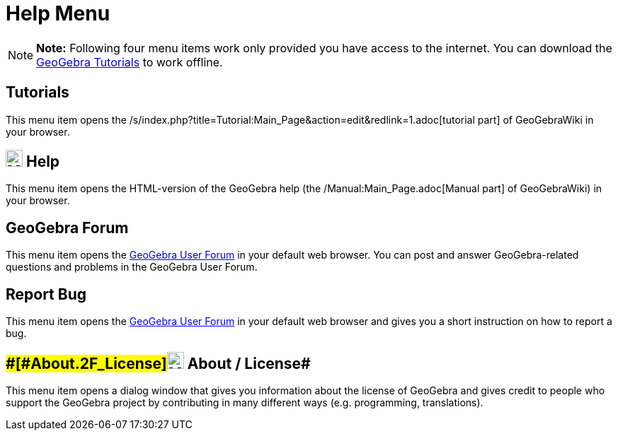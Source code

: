= Help Menu

[NOTE]

====

*Note:* Following four menu items work only provided you have access to the internet. You can download the
http://wiki.geogebra.org/en/Tutorials[GeoGebra Tutorials] to work offline.

====

== [#Tutorials]#Tutorials#

This menu item opens the /s/index.php?title=Tutorial:Main_Page&action=edit&redlink=1.adoc[tutorial part] of GeoGebraWiki
in your browser.

== [#Help]#image:24px-Menu-help.svg.png[Menu-help.svg,width=24,height=24] Help#

This menu item opens the HTML-version of the GeoGebra help (the /Manual:Main_Page.adoc[Manual part] of GeoGebraWiki) in
your browser.

== [#GeoGebra_Forum]#GeoGebra Forum#

This menu item opens the http://help.geogebra.org/[GeoGebra User Forum] in your default web browser. You can post and
answer GeoGebra-related questions and problems in the GeoGebra User Forum.

== [#Report_Bug]#Report Bug#

This menu item opens the http://forum.geogebra.org/bugs/?v=web&lang=en[GeoGebra User Forum] in your default web browser
and gives you a short instruction on how to report a bug.

== [#About_/_License]####[#About_.2F_License]##image:24px-Menu-help-about.svg.png[Menu-help-about.svg,width=24,height=24] About / License##

This menu item opens a dialog window that gives you information about the license of GeoGebra and gives credit to people
who support the GeoGebra project by contributing in many different ways (e.g. programming, translations).
